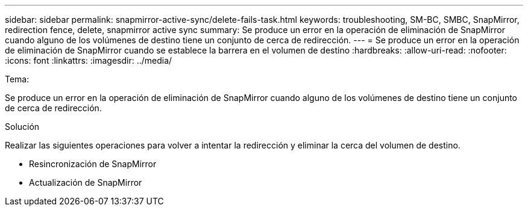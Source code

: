 ---
sidebar: sidebar 
permalink: snapmirror-active-sync/delete-fails-task.html 
keywords: troubleshooting, SM-BC, SMBC, SnapMirror, redirection fence, delete, snapmirror active sync 
summary: Se produce un error en la operación de eliminación de SnapMirror cuando alguno de los volúmenes de destino tiene un conjunto de cerca de redirección. 
---
= Se produce un error en la operación de eliminación de SnapMirror cuando se establece la barrera en el volumen de destino
:hardbreaks:
:allow-uri-read: 
:nofooter: 
:icons: font
:linkattrs: 
:imagesdir: ../media/


.Tema:
[role="lead"]
Se produce un error en la operación de eliminación de SnapMirror cuando alguno de los volúmenes de destino tiene un conjunto de cerca de redirección.

.Solución
Realizar las siguientes operaciones para volver a intentar la redirección y eliminar la cerca del volumen de destino.

* Resincronización de SnapMirror
* Actualización de SnapMirror

